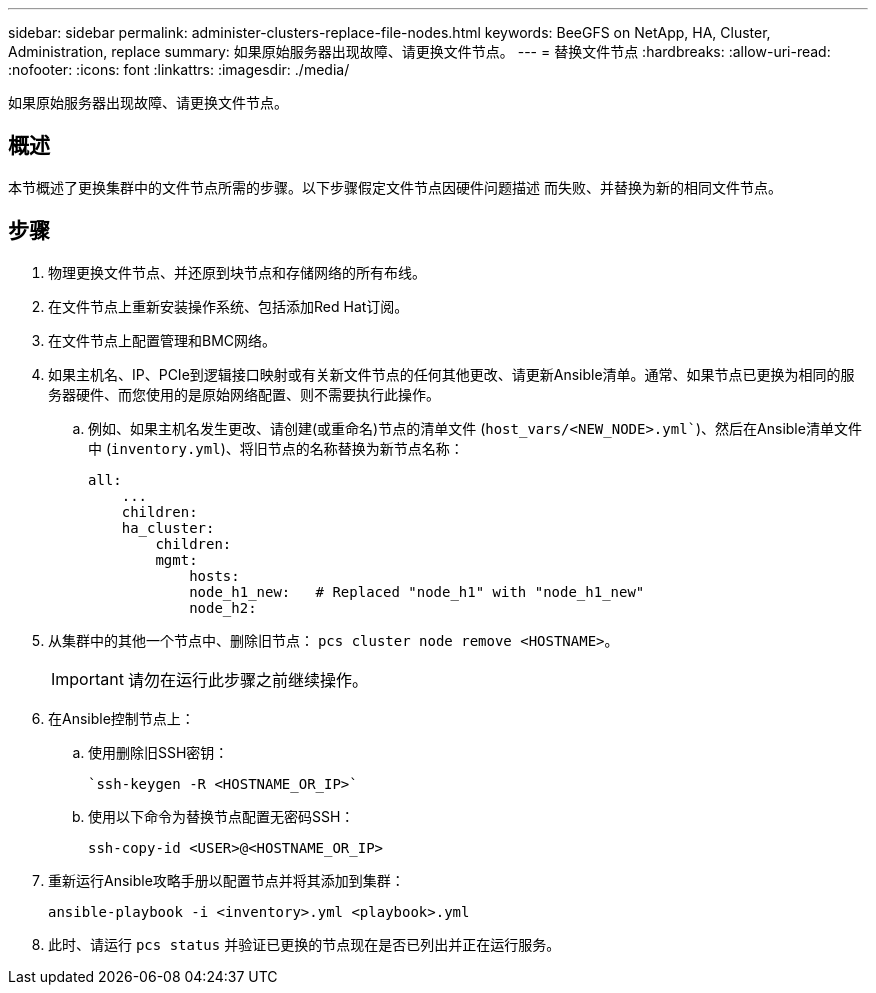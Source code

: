 ---
sidebar: sidebar 
permalink: administer-clusters-replace-file-nodes.html 
keywords: BeeGFS on NetApp, HA, Cluster, Administration, replace 
summary: 如果原始服务器出现故障、请更换文件节点。 
---
= 替换文件节点
:hardbreaks:
:allow-uri-read: 
:nofooter: 
:icons: font
:linkattrs: 
:imagesdir: ./media/


[role="lead"]
如果原始服务器出现故障、请更换文件节点。



== 概述

本节概述了更换集群中的文件节点所需的步骤。以下步骤假定文件节点因硬件问题描述 而失败、并替换为新的相同文件节点。



== 步骤

. 物理更换文件节点、并还原到块节点和存储网络的所有布线。
. 在文件节点上重新安装操作系统、包括添加Red Hat订阅。
. 在文件节点上配置管理和BMC网络。
. 如果主机名、IP、PCIe到逻辑接口映射或有关新文件节点的任何其他更改、请更新Ansible清单。通常、如果节点已更换为相同的服务器硬件、而您使用的是原始网络配置、则不需要执行此操作。
+
.. 例如、如果主机名发生更改、请创建(或重命名)节点的清单文件 (`host_vars/<NEW_NODE>.yml``)、然后在Ansible清单文件中 (`inventory.yml`)、将旧节点的名称替换为新节点名称：
+
[source, console]
----
all:
    ...
    children:
    ha_cluster:
        children:
        mgmt:
            hosts:
            node_h1_new:   # Replaced "node_h1" with "node_h1_new"
            node_h2:
----


. 从集群中的其他一个节点中、删除旧节点： `pcs cluster node remove <HOSTNAME>`。
+

IMPORTANT: 请勿在运行此步骤之前继续操作。

. 在Ansible控制节点上：
+
.. 使用删除旧SSH密钥：
+
[source, console]
----
`ssh-keygen -R <HOSTNAME_OR_IP>`
----
.. 使用以下命令为替换节点配置无密码SSH：
+
[source, console]
----
ssh-copy-id <USER>@<HOSTNAME_OR_IP>
----


. 重新运行Ansible攻略手册以配置节点并将其添加到集群：
+
[source, console]
----
ansible-playbook -i <inventory>.yml <playbook>.yml
----
. 此时、请运行 `pcs status` 并验证已更换的节点现在是否已列出并正在运行服务。

